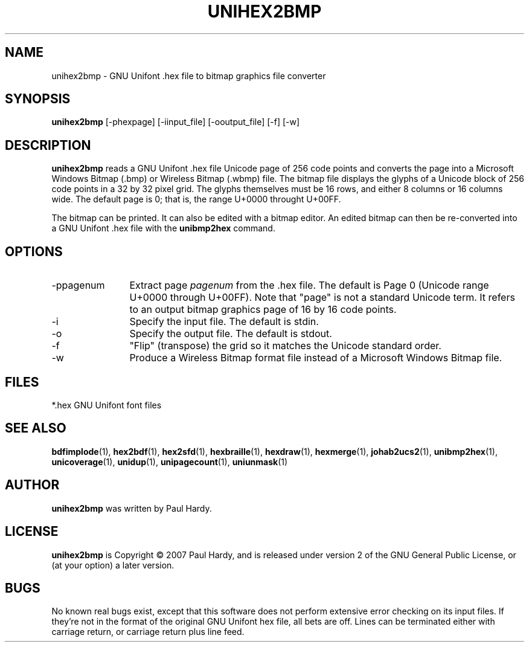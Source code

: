.TH UNIHEX2BMP 1 "2007 Dec 31"
.SH NAME
unihex2bmp \- GNU Unifont .hex file to bitmap graphics file converter
.SH SYNOPSIS
.br
.B unihex2bmp
[-phexpage] [-iinput_file] [-ooutput_file] [-f] [-w]
.SH DESCRIPTION
.B unihex2bmp
reads a GNU Unifont .hex file Unicode page of 256 code points
and converts the page into a Microsoft Windows Bitmap (.bmp) or
Wireless Bitmap (.wbmp) file.  The bitmap file displays the glyphs
of a Unicode block of 256 code points in a 32 by 32 pixel grid.
The glyphs themselves must be 16 rows, and either 8 columns or
16 columns wide. The default page is 0; that is, the range
U+0000 throught U+00FF.
.PP
The bitmap can be printed.  It can also be edited with a bitmap editor.
An edited bitmap can then be re-converted into a GNU Unifont .hex file
with the
.B unibmp2hex
command.
.PP
.SH OPTIONS
.TP 12
-ppagenum
Extract page
.I pagenum
from the .hex file.  The default is Page 0 (Unicode range
U+0000 through U+00FF).  Note that "page" is not a standard
Unicode term.  It refers to an output bitmap graphics page of
16 by 16 code points.
.TP
-i
Specify the input file. The default is stdin.
.TP
-o
Specify the output file. The default is stdout.
.TP
-f
"Flip" (transpose) the grid so it matches the Unicode standard order.
.TP
-w
Produce a Wireless Bitmap format file instead of a Microsoft Windows
Bitmap file.
.SH FILES
.TP 15
*.hex GNU Unifont font files
.SH SEE ALSO
.BR bdfimplode (1),
.BR hex2bdf (1),
.BR hex2sfd (1),
.BR hexbraille (1),
.BR hexdraw (1),
.BR hexmerge (1),
.BR johab2ucs2 (1),
.BR unibmp2hex (1),
.BR unicoverage (1),
.BR unidup (1),
.BR unipagecount (1),
.BR uniunmask (1)
.SH AUTHOR
.B unihex2bmp
was written by Paul Hardy.
.SH LICENSE
.B unihex2bmp
is Copyright \(co 2007 Paul Hardy, and is released under version 2 of
the GNU General Public License, or (at your option) a later version.
.SH BUGS
No known real bugs exist, except that this software does not perform
extensive error checking on its input files.  If they're not in the
format of the original GNU Unifont hex file, all bets are off.
Lines can be terminated either with carriage return, or
carriage return plus line feed.
